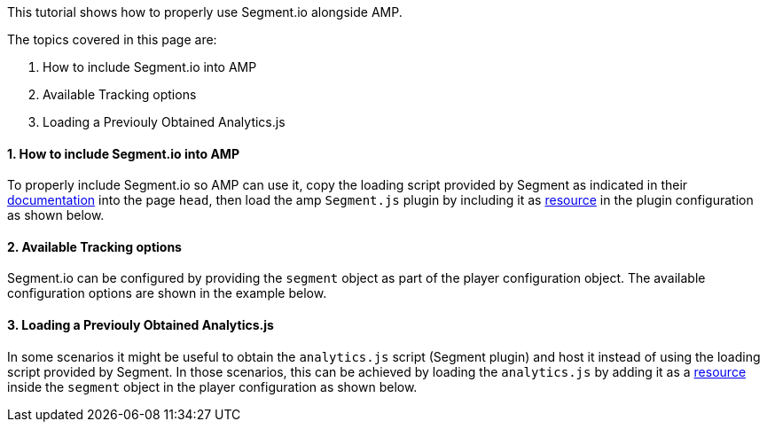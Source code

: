 This tutorial shows how to properly use Segment.io alongside AMP.

The topics covered in this page are:

. How to include Segment.io into AMP

. Available Tracking options

. Loading a Previouly Obtained Analytics.js

==== 1. How to include Segment.io into AMP

To properly include Segment.io so AMP can use it, copy the loading script provided by Segment as indicated in their https://segment.com/docs/connections/sources/catalog/libraries/website/javascript/quickstart/#step-2-copy-the-segment-snippet[documentation] into the page `head`, then load the amp `Segment.js` plugin by including it as https://developer.akamai.com/tools/AdaptiveMediaPlayer/docs/web/akamai.amp.PlayerResource.html[resource] in the plugin configuration as shown below.

==== 2. Available Tracking options

Segment.io can be configured by providing the `segment` object as part of the player configuration object. The available configuration options are shown in the example below.

==== 3. Loading a Previouly Obtained Analytics.js

In some scenarios it might be useful to obtain the `analytics.js` script (Segment plugin) and host it instead of using the loading script provided by Segment. In those scenarios, this can be achieved by loading the `analytics.js` by adding it as a https://developer.akamai.com/tools/AdaptiveMediaPlayer/docs/web/akamai.amp.PlayerResource.html[resource] inside the `segment` object in the player configuration as shown below.
